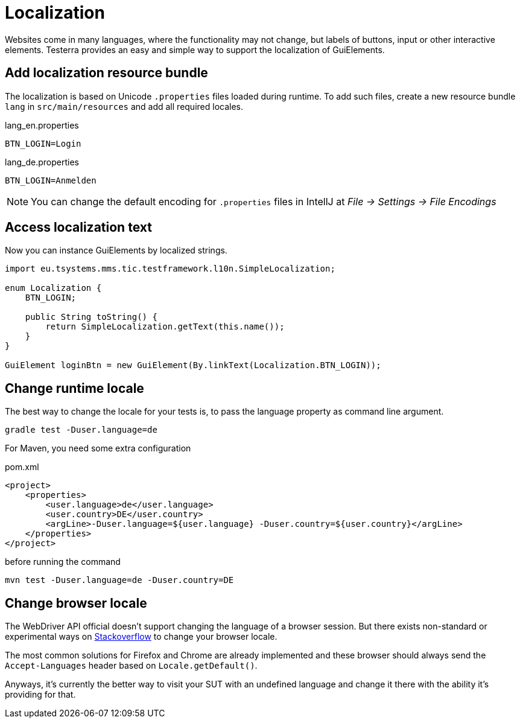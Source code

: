 = Localization

Websites come in many languages, where the functionality may not change, but labels of buttons, input or other interactive elements.
Testerra provides an easy and simple way to support the localization of GuiElements.

== Add localization resource bundle

The localization is based on Unicode `.properties` files loaded during runtime.
To add such files, create a new resource bundle `lang` in `src/main/resources` and add all required locales.

.lang_en.properties
[source, properties, role="primary"]
----
BTN_LOGIN=Login
----

.lang_de.properties
[source, properties, role="secondary"]
----
BTN_LOGIN=Anmelden
----

NOTE: You can change the default encoding for `.properties` files in IntellJ at _File -> Settings -> File Encodings_

== Access localization text

Now you can instance GuiElements by localized strings.

[source, java]
----
import eu.tsystems.mms.tic.testframework.l10n.SimpleLocalization;

enum Localization {
    BTN_LOGIN;

    public String toString() {
        return SimpleLocalization.getText(this.name());
    }
}

GuiElement loginBtn = new GuiElement(By.linkText(Localization.BTN_LOGIN));
----

== Change runtime locale

The best way to change the locale for your tests is, to pass the language property as command line argument.

[source, bash]
----
gradle test -Duser.language=de
----

For Maven, you need some extra configuration

.pom.xml
[source, xml]
----
<project>
    <properties>
        <user.language>de</user.language>
        <user.country>DE</user.country>
        <argLine>-Duser.language=${user.language} -Duser.country=${user.country}</argLine>
    </properties>
</project>
----

before running the command
[source, bash]
----
mvn test -Duser.language=de -Duser.country=DE
----

## Change browser locale

The WebDriver API official doesn't support changing the language of a browser session. But there exists
non-standard or experimental ways on https://stackoverflow.com/questions/33016300/selenium-change-language-browser-chrome-firefox[Stackoverflow]
to change your browser locale.

The most common solutions for Firefox and Chrome are already implemented and these browser should always send
the `Accept-Languages` header based on `Locale.getDefault()`.

Anyways, it's currently the better way to visit your SUT with an undefined language and change it there with the ability it's providing for that.
